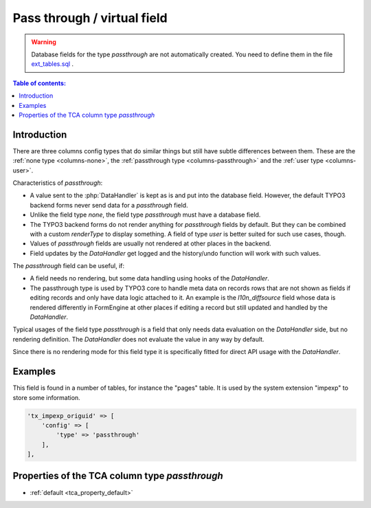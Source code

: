 ﻿.. include:: /Includes.rst.txt

.. _columns-passthrough:

============================
Pass through / virtual field
============================

..  warning::
    Database fields for the type `passthrough` are not automatically created.
    You need to define them in the file `ext_tables.sql  <https://docs.typo3.org/permalink/t3coreapi:ext-tables-sql>`_.

..  contents:: Table of contents:
    :local:
    :depth: 1

.. _columns-passthrough-introduction:

Introduction
============

There are three columns config types that do similar things but still have subtle differences between them.
These are the :ref:`none type <columns-none>`, the :ref:`passthrough type <columns-passthrough>` and the
:ref:`user type <columns-user>`.

Characteristics of `passthrough`:

* A value sent to the :php:`DataHandler` is kept as is and put into the database field. However, the default TYPO3 backend forms never send data for a `passthrough` field.
* Unlike the field type `none`, the field type `passthrough` must have a database field.
* The TYPO3 backend forms do not render anything for `passthrough` fields by default. But they can be combined with a custom
  `renderType` to display something. A field of type `user` is better suited for such use cases, though.
* Values of `passthrough` fields are usually not rendered at other places in the backend.
* Field updates by the `DataHandler` get logged and the history/undo function will work with such values.

The `passthrough` field can be useful, if:

* A field needs no rendering, but some data handling using hooks of the `DataHandler`.
* The passthrough type is used by TYPO3 core to handle meta data on records rows that are not shown as fields
  if editing records and only have data logic attached to it. An example is the `l10n_diffsource` field whose
  data is rendered differently in FormEngine at other places if editing a record but still updated and handled
  by the `DataHandler`.

Typical usages of the field type `passthrough` is a field that only needs data evaluation on the `DataHandler` side, but
no rendering definition. The `DataHandler` does not evaluate the value in any way by default.

Since there is no rendering mode for this field type it is specifically fitted for direct API usage with the `DataHandler`.

.. _columns-passthrough-examples:

Examples
========

This field is found in a number of tables, for instance the "pages" table. It is used by the system extension
"impexp" to store some information.

.. code-block:: php

    'tx_impexp_origuid' => [
        'config' => [
            'type' => 'passthrough'
        ],
    ],

.. _columns-passthrough-properties:
.. _columns-passthrough-renderType-default:
.. _columns-passthrough-properties-type:
.. _columns-passthrough-properties-default:


Properties of the TCA column type `passthrough`
===============================================

*  :ref:`default <tca_property_default>`
